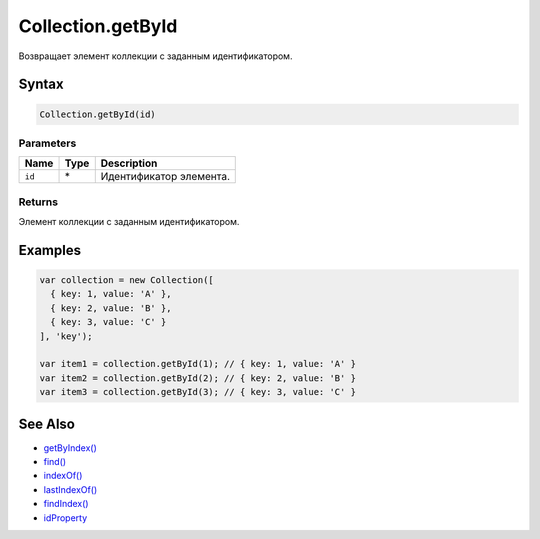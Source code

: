Collection.getById
==================

Возвращает элемент коллекции с заданным идентификатором.

Syntax
------

.. code:: js

    Collection.getById(id)

Parameters
~~~~~~~~~~

.. list-table::
   :header-rows: 1

   * - Name
     - Type
     - Description
   * - ``id``
     - \*
     - Идентификатор элемента.


Returns
~~~~~~~

Элемент коллекции с заданным идентификатором.

Examples
--------

.. code:: js

    var collection = new Collection([
      { key: 1, value: 'A' },
      { key: 2, value: 'B' },
      { key: 3, value: 'C' }
    ], 'key');

    var item1 = collection.getById(1); // { key: 1, value: 'A' }
    var item2 = collection.getById(2); // { key: 2, value: 'B' }
    var item3 = collection.getById(3); // { key: 3, value: 'C' }

See Also
--------

-  `getByIndex() <../Collection.getByIndex.html>`__
-  `find() <../Collection.find.html>`__
-  `indexOf() <../Collection.indexOf.html>`__
-  `lastIndexOf() <../Collection.lastIndexOf.html>`__
-  `findIndex() <../Collection.findIndex.html>`__
-  `idProperty <../Collection.idProperty.html>`__
